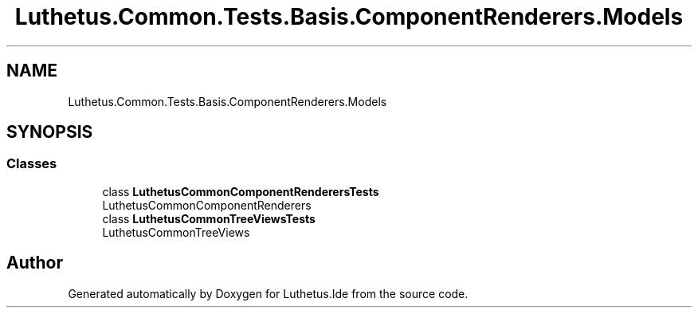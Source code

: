 .TH "Luthetus.Common.Tests.Basis.ComponentRenderers.Models" 3 "Version 1.0.0" "Luthetus.Ide" \" -*- nroff -*-
.ad l
.nh
.SH NAME
Luthetus.Common.Tests.Basis.ComponentRenderers.Models
.SH SYNOPSIS
.br
.PP
.SS "Classes"

.in +1c
.ti -1c
.RI "class \fBLuthetusCommonComponentRenderersTests\fP"
.br
.RI "LuthetusCommonComponentRenderers "
.ti -1c
.RI "class \fBLuthetusCommonTreeViewsTests\fP"
.br
.RI "LuthetusCommonTreeViews "
.in -1c
.SH "Author"
.PP 
Generated automatically by Doxygen for Luthetus\&.Ide from the source code\&.

